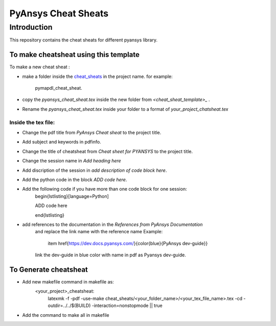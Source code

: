 PyAnsys Cheat Sheats
====================

Introduction
------------
This repository contains the cheat sheats for different pyansys library.

To make cheatsheat using this template
~~~~~~~~~~~~~~~~~~~~~~~~~~~~~~~~~~~~~~

To make a new cheat sheat :

- make a folder inside the `<cheat_sheats>`_ in the project name.
  for example: 
        pymapdl_cheat_sheat.
- copy the `pyansys_cheat_sheat.tex` inside the new folder from `<cheat_sheat_template>_` .
- Rename the `pyansys_cheat_sheat.tex` inside your folder to a format of  `your_project_chatsheat.tex`

Inside the tex file:
^^^^^^^^^^^^^^^^^^^^

- Change the pdf title from `PyAnsys Cheat sheat` to the project title.
- Add subject and keywords in pdfinfo.
- Change the title of cheatsheat from `Cheat sheet for PYANSYS` to the project title.
- Change the session name in `Add heading here` 
- Add discription of the session in `add description of code block here`.
- Add the python code in the block `ADD code here`.
- Add the following code if you have more than one code block for one session: 
    \begin{lstlisting}[language=Python]

    ADD code here

    \end{lstlisting} 
- add references to the documentation in the `References from PyAnsys Documentation`  
   and replace the link name with the reference name 
   Example:
   
        item \href{https://dev.docs.pyansys.com/}{\color{blue}{PyAnsys dev-guide}}
   
   link the dev-guide in blue color with name in pdf as Pyansys dev-guide.

To Generate cheatsheat
~~~~~~~~~~~~~~~~~~~~~~ 
- Add new makefile command in makefile as:
    <your_project>_cheatsheat:
	    latexmk -f -pdf -use-make cheat_sheats/<your_folder_name>/<your_tex_file_name>.tex -cd -outdir=../../$(BUILD) -interaction=nonstopmode || true

- Add the command to make all in makefile